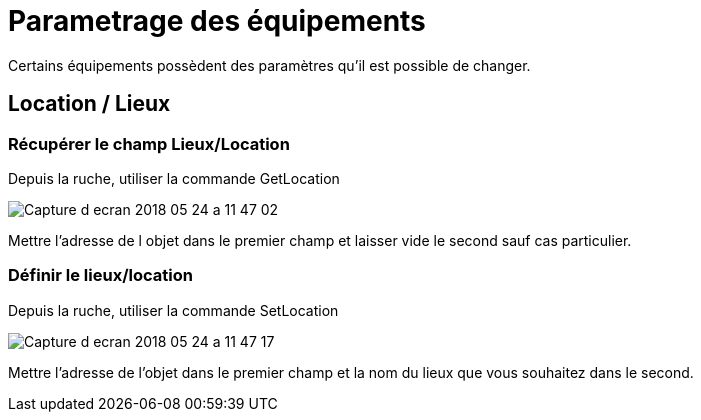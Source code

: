 = Parametrage des équipements

Certains équipements possèdent des paramètres qu'il est possible de changer.

== Location / Lieux

=== Récupérer le champ Lieux/Location

Depuis la ruche, utiliser la commande GetLocation

image::images/Capture_d_ecran_2018_05_24_a_11_47_02.png[]

Mettre l'adresse de l objet dans le premier champ et laisser vide le second sauf cas particulier.

=== Définir le lieux/location

Depuis la ruche, utiliser la commande SetLocation

image::images/Capture_d_ecran_2018_05_24_a_11_47_17.png[]

Mettre l'adresse de l'objet dans le premier champ et la nom du lieux que vous souhaitez dans le second.
